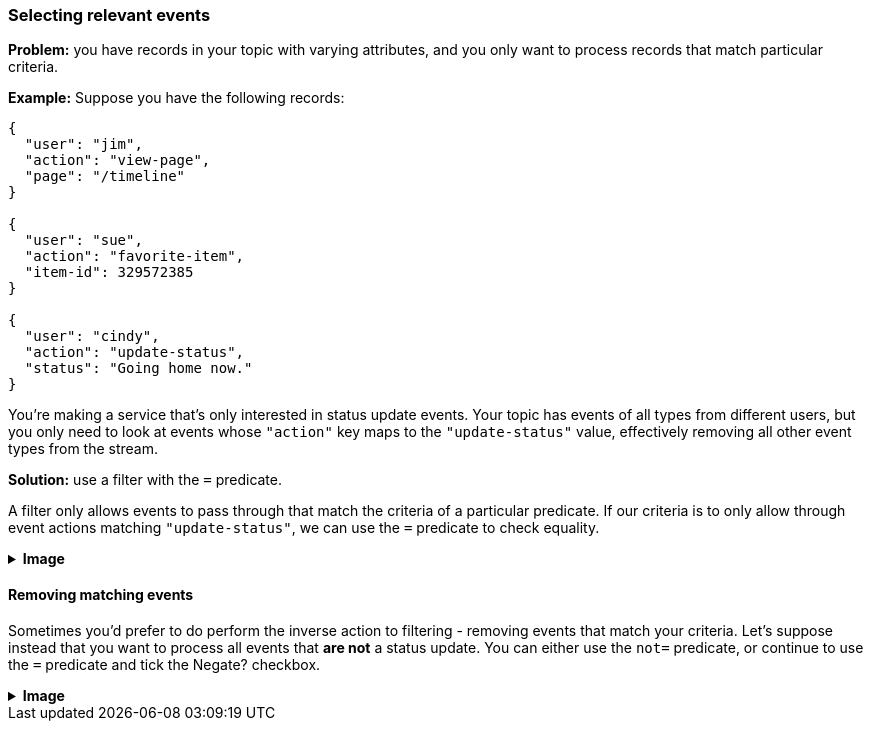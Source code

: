=== Selecting relevant events

**Problem:** you have records in your topic with varying attributes, and you only
want to process records that match particular criteria.

**Example:** Suppose you have the following records:

```json
{
  "user": "jim",
  "action": "view-page",
  "page": "/timeline"
}

{
  "user": "sue",
  "action": "favorite-item",
  "item-id": 329572385
}

{
  "user": "cindy",
  "action": "update-status",
  "status": "Going home now."
}
```

You're making a service that's only interested in status update events. Your topic has
events of all types from different users, but you only need to look at events whose
`"action"` key maps to the `"update-status"` value, effectively removing all other
event types from the stream.

**Solution:** use a filter with the `=` predicate.

A filter only allows events to pass through that match the criteria of a particular
predicate. If our criteria is to only allow through event actions matching `"update-status"`,
we can use the `=` predicate to check equality.

++++
<details>
  <summary><strong>Image</strong></summary>
  <br/>
++++
image::parsing-value-types/img-1.png[height=60%; width=60%;]
++++
</details>
++++

==== Removing matching events

Sometimes you'd prefer to do perform the inverse action to filtering - removing events
that match your criteria. Let's suppose instead that you want to process all events
that *are not* a status update. You can either use the `not=` predicate, or continue
to use the `=` predicate and tick the Negate? checkbox.

++++
<details>
  <summary><strong>Image</strong></summary>
  <br/>
++++
image::parsing-value-types/img-2.png[height=60%; width=60%;]
++++
</details>
++++

